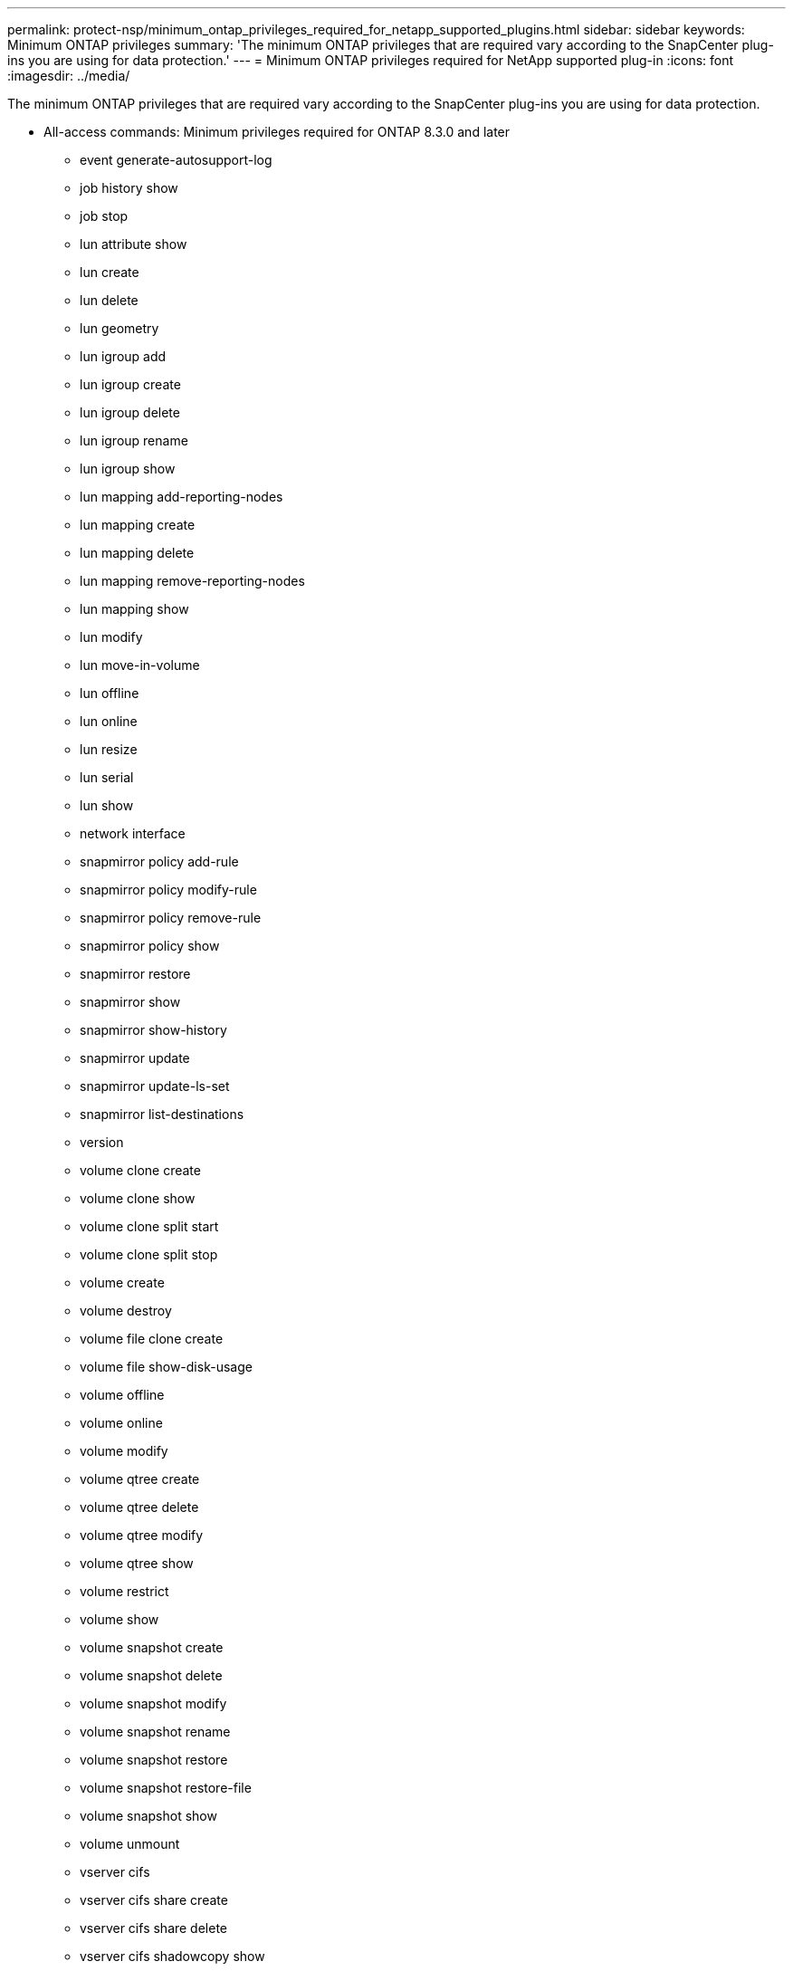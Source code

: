 ---
permalink: protect-nsp/minimum_ontap_privileges_required_for_netapp_supported_plugins.html
sidebar: sidebar
keywords: Minimum ONTAP privileges
summary: 'The minimum ONTAP privileges that are required vary according to the SnapCenter plug-ins you are using for data protection.'
---
= Minimum ONTAP privileges required for NetApp supported plug-in
:icons: font
:imagesdir: ../media/

[.lead]
The minimum ONTAP privileges that are required vary according to the SnapCenter plug-ins you are using for data protection.

* All-access commands: Minimum privileges required for ONTAP 8.3.0 and later
** event generate-autosupport-log
** job history show
** job stop
** lun attribute show
** lun create
** lun delete
** lun geometry
** lun igroup add
** lun igroup create
** lun igroup delete
** lun igroup rename
** lun igroup show
** lun mapping add-reporting-nodes
** lun mapping create
** lun mapping delete
** lun mapping remove-reporting-nodes
** lun mapping show
** lun modify
** lun move-in-volume
** lun offline
** lun online
** lun resize
** lun serial
** lun show
** network interface
** snapmirror policy add-rule
** snapmirror policy modify-rule
** snapmirror policy remove-rule
** snapmirror policy show
** snapmirror restore
** snapmirror show
** snapmirror show-history
** snapmirror update
** snapmirror update-ls-set
** snapmirror list-destinations
** version
** volume clone create
** volume clone show
** volume clone split start
** volume clone split stop
** volume create
** volume destroy
** volume file clone create
** volume file show-disk-usage
** volume offline
** volume online
** volume modify
** volume qtree create
** volume qtree delete
** volume qtree modify
** volume qtree show
** volume restrict
** volume show
** volume snapshot create
** volume snapshot delete
** volume snapshot modify
** volume snapshot rename
** volume snapshot restore
** volume snapshot restore-file
** volume snapshot show
** volume unmount
** vserver cifs
** vserver cifs share create
** vserver cifs share delete
** vserver cifs shadowcopy show
** vserver cifs share show
** vserver cifs show
** vserver export-policy create
** vserver export-policy delete
** vserver export-policy rule create
** vserver export-policy rule show
** vserver export-policy show
** vserver iscsi connection show
** vserver show
* Read-only commands: Minimum privileges required for ONTAP 8.3.0 and later
** network interface
